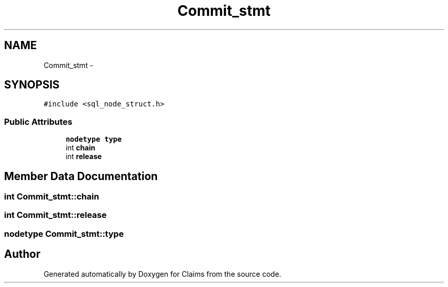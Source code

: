.TH "Commit_stmt" 3 "Thu Nov 12 2015" "Claims" \" -*- nroff -*-
.ad l
.nh
.SH NAME
Commit_stmt \- 
.SH SYNOPSIS
.br
.PP
.PP
\fC#include <sql_node_struct\&.h>\fP
.SS "Public Attributes"

.in +1c
.ti -1c
.RI "\fBnodetype\fP \fBtype\fP"
.br
.ti -1c
.RI "int \fBchain\fP"
.br
.ti -1c
.RI "int \fBrelease\fP"
.br
.in -1c
.SH "Member Data Documentation"
.PP 
.SS "int Commit_stmt::chain"

.SS "int Commit_stmt::release"

.SS "\fBnodetype\fP Commit_stmt::type"


.SH "Author"
.PP 
Generated automatically by Doxygen for Claims from the source code\&.
